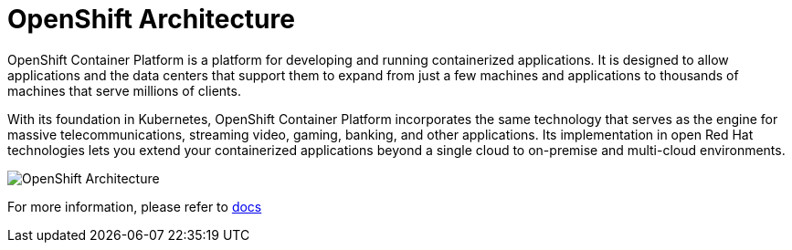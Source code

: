 = OpenShift Architecture
:navtitle: OpenShift Architecture

OpenShift Container Platform is a platform for developing and running containerized applications. It is designed to allow applications and the data centers that support them to expand from just a few machines and applications to thousands of machines that serve millions of clients.

With its foundation in Kubernetes, OpenShift Container Platform incorporates the same technology that serves as the engine for massive telecommunications, streaming video, gaming, banking, and other applications. Its implementation in open Red Hat technologies lets you extend your containerized applications beyond a single cloud to on-premise and multi-cloud environments.

image::ocp2.png[OpenShift Architecture]

For more information, please refer to https://docs.openshift.com/container-platform/4.10/welcome/index.html[docs]
